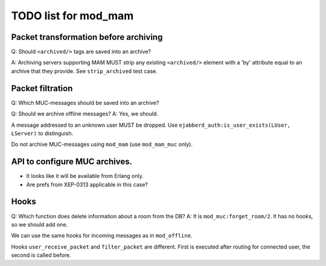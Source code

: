 =====================
TODO list for mod_mam
=====================

Packet transformation before archiving
--------------------------------------

Q: Should ``<archived/>`` tags are saved into an archive?

A: Archiving servers supporting MAM MUST strip any existing ``<archived/>`` element
with a 'by' attribute equal to an archive that they provide.
See ``strip_archived`` test case.

Packet filtration
-----------------

Q: Which MUC-messages should be saved into an archive?

Q: Should we archive offline messages?
A: Yes, we should.

A message addressed to an unknown user MUST be dropped.
Use ``ejabberd_auth:is_user_exists(LUser, LServer)`` to distinguish.

Do not archive MUC-messages using ``mod_mam`` (use ``mod_mam_muc`` only).

API to configure MUC archives.
------------------------------

- It looks like it will be available from Erlang only.
- Are prefs from XEP-0313 applicable in this case?


Hooks
-----

Q: Which function does delete information about a room from the DB?
A: It is ``mod_muc:forget_room/2``. It has no hooks, so we should add one.

We can use the same hooks for incoming messages as in ``mod_offline``.

Hooks ``user_receive_packet`` and ``filter_packet`` are different.
First is executed after routing for connected user, the second is
called before.


